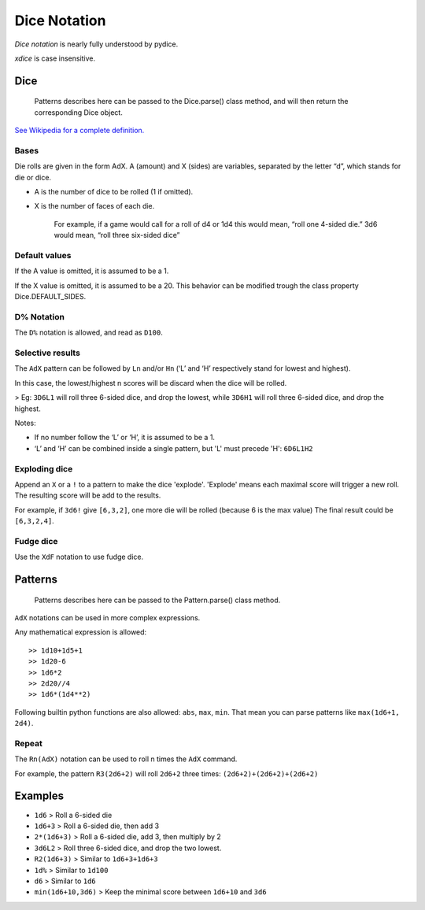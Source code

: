 Dice Notation
=============

*Dice notation* is nearly fully understood by pydice.

*xdice* is case insensitive.

Dice
----

    Patterns describes here can be passed to the Dice.parse() class
    method, and will then return the corresponding Dice object.

`See Wikipedia for a complete definition.`_

Bases
^^^^^

Die rolls are given in the form AdX. A (amount) and X (sides) are
variables, separated by the letter “d”, which stands for die or dice.

-  A is the number of dice to be rolled (1 if omitted).
-  X is the number of faces of each die.

    For example, if a game would call for a roll of d4 or 1d4 this would
    mean, “roll one 4-sided die.” 3d6 would mean, “roll three
    six-sided dice”

Default values
^^^^^^^^^^^^^^

If the A value is omitted, it is assumed to be a 1.

If the X value is omitted, it is assumed to be a 20.
This behavior can be modified trough the class property Dice.DEFAULT\_SIDES.

D% Notation
^^^^^^^^^^^

The ``D%`` notation is allowed, and read as ``D100``.

Selective results
^^^^^^^^^^^^^^^^^

The ``AdX`` pattern can be followed by ``Ln`` and/or ``Hn`` (‘L’ and ‘H’
respectively stand for lowest and highest).

In this case, the lowest/highest n scores will be discard when the dice
will be rolled.

> Eg: ``3D6L1`` will roll three 6-sided dice, and drop the lowest, while ``3D6H1`` will roll three 6-sided dice, and drop the highest.

Notes: 

- If no number follow the ‘L’ or ‘H’, it is assumed to be a 1.
- ‘L’ and ‘H’ can be combined inside a single pattern, but 'L' must precede 'H': ``6D6L1H2``

Exploding dice
^^^^^^^^^^^^^^

Append an ``X`` or a ``!`` to a pattern to make the dice 'explode'.
'Explode' means each maximal score will trigger a new roll.
The resulting score will be add to the results.

For example, if ``3d6!`` give ``[6,3,2]``, one more die will be rolled (because 6 is the max value)
The final result could be ``[6,3,2,4]``.

Fudge dice
^^^^^^^^^^^^^^

Use the ``XdF`` notation to use fudge dice.


Patterns
--------

    Patterns describes here can be passed to the Pattern.parse() class
    method.

``AdX`` notations can be used in more complex expressions.

Any mathematical expression is allowed:

::

    >> 1d10+1d5+1
    >> 1d20-6
    >> 1d6*2
    >> 2d20//4
    >> 1d6*(1d4**2)


Following builtin python functions are also allowed: ``abs``, ``max``,
``min``. That mean you can parse patterns like ``max(1d6+1, 2d4)``.


Repeat
^^^^^^

The ``Rn(AdX)`` notation can be used to roll n times the ``AdX`` command.

For example, the pattern ``R3(2d6+2)`` will roll ``2d6+2`` three times: ``(2d6+2)+(2d6+2)+(2d6+2)``


Examples
--------

-  ``1d6`` 				> Roll a 6-sided die
-  ``1d6+3`` 			> Roll a 6-sided die, then add 3
-  ``2*(1d6+3)`` 		> Roll a 6-sided die, add 3, then multiply by 2
-  ``3d6L2`` 			> Roll three 6-sided dice, and drop the two lowest.
-  ``R2(1d6+3)`` 		> Similar to ``1d6+3+1d6+3``
-  ``1d%`` 				> Similar to ``1d100``
-  ``d6`` 				> Similar to ``1d6``
-  ``min(1d6+10,3d6)`` 	> Keep the minimal score between ``1d6+10`` and ``3d6``

.. _See Wikipedia for a complete definition.: https://en.wikipedia.org/wiki/Dice_notation

